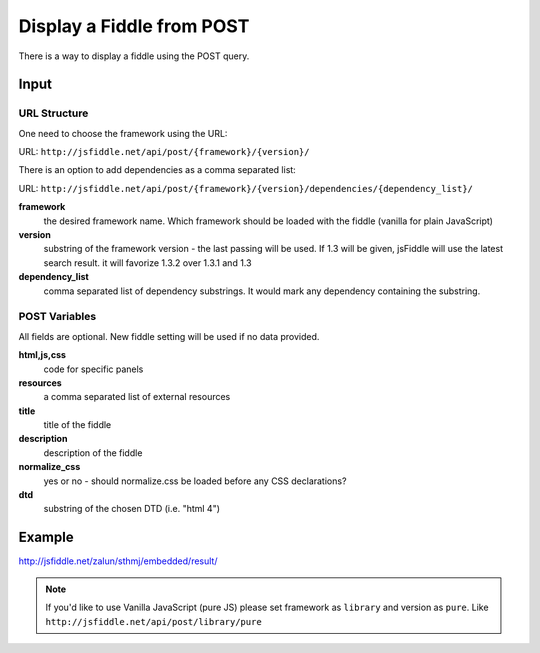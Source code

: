==========================
Display a Fiddle from POST
==========================

There is a way to display a fiddle using the POST query.

Input
=====

URL Structure
--------------

One need to choose the framework using the URL:

URL: ``http://jsfiddle.net/api/post/{framework}/{version}/``

There is an option to add dependencies as a comma separated list:

URL: ``http://jsfiddle.net/api/post/{framework}/{version}/dependencies/{dependency_list}/``

**framework**
   the desired framework name. Which framework should be loaded with the 
   fiddle (vanilla for plain JavaScript)

**version**
   substring of the framework version - the last passing will be used. If 1.3 
   will be given, jsFiddle will use the latest search result. it will favorize 
   1.3.2 over 1.3.1 and 1.3
    
**dependency_list**
   comma separated list of dependency substrings. It would mark any dependency 
   containing the substring.

POST Variables
--------------

All fields are optional. New fiddle setting will be used if no data provided.

**html,js,css**
   code for specific panels

**resources**
   a comma separated list of external resources

**title**
   title of the fiddle

**description**
   description of the fiddle

**normalize_css**
   yes or no - should normalize.css be loaded before any CSS
   declarations?

**dtd**
   substring of the chosen DTD (i.e. "html 4")
  

Example
=======

http://jsfiddle.net/zalun/sthmj/embedded/result/

.. note::
   If you'd like to use Vanilla JavaScript (pure JS) please set framework as
   ``library`` and version as ``pure``. Like 
   ``http://jsfiddle.net/api/post/library/pure``


